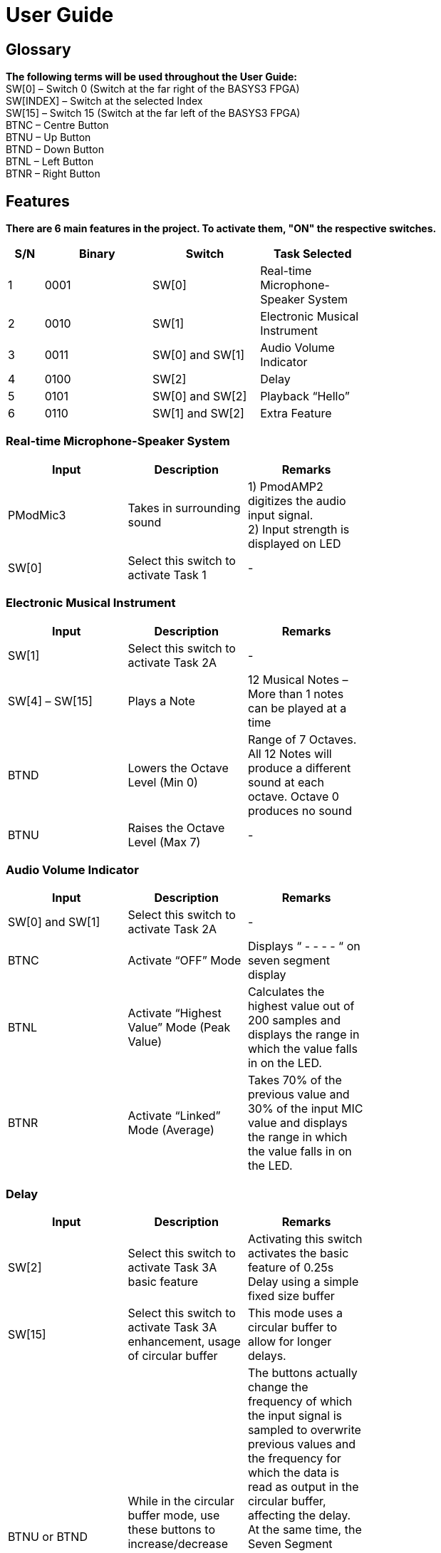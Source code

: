 = User Guide

== Glossary

*The following terms will be used throughout the User Guide:* +
SW[0] – Switch 0 (Switch at the far right of the BASYS3 FPGA) +
SW[INDEX] – Switch at the selected Index +
SW[15] – Switch 15 (Switch at the far left of the BASYS3 FPGA) +
BTNC – Centre Button +
BTNU – Up Button +
BTND – Down Button +
BTNL – Left Button +
BTNR – Right Button 

== Features

*There are 6 main features in the project. To activate them, "ON" the respective switches.*

[width="59%",cols="<10%,<30%,<30%,<30%",options="header",]
|=======================================================================
|S/N |Binary |Switch |Task Selected

|1 |0001 |SW[0] |Real-time Microphone-Speaker System

|2 |0010 |SW[1] |Electronic Musical Instrument

|3 |0011 |SW[0] and SW[1] |Audio Volume Indicator

|4 |0100 |SW[2] |Delay

|5 |0101 |SW[0] and SW[2] |Playback “Hello”

|6 |0110 |SW[1] and SW[2] |Extra Feature

|=======================================================================

=== Real-time Microphone-Speaker System

[width="59%",cols="<30%,<30%,<30%",options="header",]
|=======================================================================
|Input |Description |Remarks

|PModMic3 |Takes in surrounding sound |1) PmodAMP2 digitizes the audio input signal. +
2) Input strength is displayed on LED

|SW[0] |Select this switch to activate Task 1 |-

|=======================================================================

=== Electronic Musical Instrument

[width="59%",cols="<30%,<30%,<30%",options="header",]
|=======================================================================
|Input |Description |Remarks

|SW[1] |Select this switch to activate Task 2A |-

|SW[4] – SW[15] |Plays a Note |12 Musical Notes – More than 1 notes can be played at a time

|BTND |Lowers the Octave Level (Min 0) |Range of 7 Octaves. All 12 Notes will produce a different sound at each octave. Octave 0 produces no sound

|BTNU |Raises the Octave Level (Max 7)|-

|=======================================================================

=== Audio Volume Indicator

[width="59%",cols="<30%,<30%,<30%",options="header",]
|=======================================================================
|Input |Description |Remarks

|SW[0] and SW[1] |Select this switch to activate Task 2A |-

|BTNC |Activate “OFF” Mode  |Displays “ - - - - “ on seven segment display

|BTNL |Activate “Highest Value” Mode (Peak Value) |Calculates the highest value out of 200 samples and displays the range in which the value falls in on the LED.

|BTNR |Activate “Linked” Mode (Average) |Takes 70% of the previous value and 30% of the input MIC value and displays the range in which the value falls in on the LED.

|=======================================================================

=== Delay

[width="59%",cols="<30%,<30%,<30%",options="header",]
|=======================================================================
|Input |Description |Remarks

|SW[2] |Select this switch to activate Task 3A basic feature |Activating this switch activates the basic feature of 0.25s Delay using a simple fixed size buffer

|SW[15] |Select this switch to activate Task 3A enhancement, usage of circular buffer |This mode uses a circular buffer to allow for longer delays.

|BTNU or BTND |While in the circular buffer mode, use these buttons to increase/decrease the delay of the sound. |The buttons actually change the frequency of which the input signal is sampled to overwrite previous values and the frequency for which the data is read as output in the circular buffer, affecting the delay. At the same time, the Seven Segment displays numbers that relate to the frequency that we are changing, allowing the users to know what is the current delay. The maximum delay available is currently 5.0s without much distortion.
|=======================================================================

=== Playback “Hello”

[width="59%",cols="<30%,<30%,<30%",options="header",]
|=======================================================================
|Input |Description |Remarks

|SW[0] and SW[2] |Select this switch to activate Task 3B basic feature |Activates 20kHz Hello Voice Playback

|BTND |Select this switch to activate Task 3B enhancement |Activates 30kHz Hello Voice Playback

|BTNU |Select this switch to activate Task 3B enhancement |Activates 50kHz Hello Voice Playback

|BTNC |Pause Button |Pause the Hello Playback regardless of the frequency mode it is at

|=======================================================================

=== Extra Feature

[width="59%",cols="<30%,<30%,<30%",options="header",]
|=======================================================================
|Input |Description |Remarks

|SW[1] and SW[2] |Select this switch to activate Extra Feature |Extra feature is a game which is similar to guitar hero where users have to “hit” the note at the right time to earn points.
Game starts off with Easy stage


|SW[12] – SW[15] |4 Switches for the 4 columns of gameplay area respectively 
|1)SW[15] “hits” the Left most seven-segment number / LED array +
2)SW[12] “hits” the right most seven-segment +
3)Users should “hit” the note when it is about to transition from LED 1 to LED 0

|BTNL |Easy Mode |Restarts the game and activates Easy mode.

|BTND |Normal Mode |Restarts the game and activates Normal mode.

|BTNR |Difficult Mode |Restarts the game and activates Difficult mode.

|BTNC |Pause |Pauses the game and displays score on seven segment.

|BTNU |Reset |Restart the game.

|=======================================================================